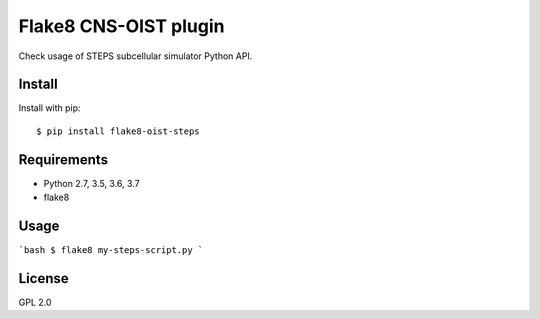 Flake8 CNS-OIST plugin
======================
Check usage of STEPS subcellular simulator Python API.

Install
-------
Install with pip::

    $ pip install flake8-oist-steps

Requirements
------------
- Python 2.7, 3.5, 3.6, 3.7
- flake8

Usage
-----

```bash
$ flake8 my-steps-script.py
```

License
-------
GPL 2.0
